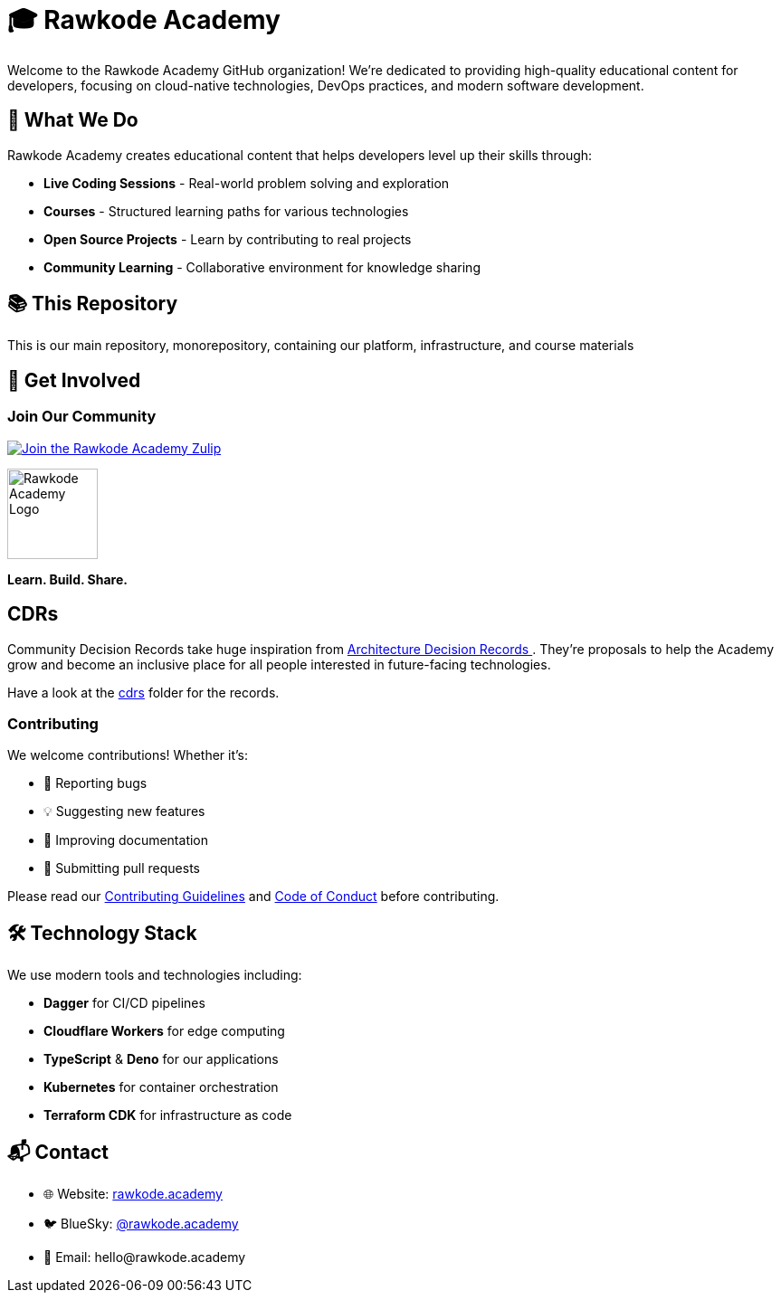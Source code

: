 = 🎓 Rawkode Academy

Welcome to the Rawkode Academy GitHub organization! We're dedicated to providing high-quality educational content for developers, focusing on cloud-native technologies, DevOps practices, and modern software development.

== 🚀 What We Do

Rawkode Academy creates educational content that helps developers level up their skills through:

* *Live Coding Sessions* - Real-world problem solving and exploration
* *Courses* - Structured learning paths for various technologies
* *Open Source Projects* - Learn by contributing to real projects
* *Community Learning* - Collaborative environment for knowledge sharing

== 📚 This Repository

This is our main repository, monorepository, containing our platform, infrastructure, and course materials

== 🌟 Get Involved

=== Join Our Community

link:https://chat.rawkode.academy[image:https://img.shields.io/badge/Zulip-Join_the_Community-5f5ed7.svg?style=for-the-badge&logo=zulip[Join the Rawkode Academy Zulip]]

[.text-center]
image::https://raw.githubusercontent.com/RawkodeAcademy/RawkodeAcademy/main/branding/icon-gradient.svg[Rawkode Academy Logo,100,align="center"]

[.text-center]
*Learn. Build. Share.*

== CDRs

Community Decision Records take huge inspiration from link:https://github.com/joelparkerhenderson/architecture-decision-record[Architecture Decision Records ]. They're proposals to help the Academy grow and become an inclusive place for all people interested in future-facing technologies.

Have a look at the link:./cdrs[cdrs] folder for the records.

=== Contributing

We welcome contributions! Whether it's:

* 🐛 Reporting bugs
* 💡 Suggesting new features
* 📝 Improving documentation
* 🔧 Submitting pull requests

Please read our link:https://github.com/RawkodeAcademy/RawkodeAcademy/blob/main/CONTRIBUTING.md[Contributing Guidelines] and link:https://github.com/RawkodeAcademy/RawkodeAcademy/blob/main/CODE_OF_CONDUCT.md[Code of Conduct] before contributing.

== 🛠️ Technology Stack

We use modern tools and technologies including:

* *Dagger* for CI/CD pipelines
* *Cloudflare Workers* for edge computing
* *TypeScript* & *Deno* for our applications
* *Kubernetes* for container orchestration
* *Terraform CDK* for infrastructure as code

== 📬 Contact

* 🌐 Website: link:https://rawkode.academy[rawkode.academy]
* 🐦 BlueSky: link:https://bsky.app/profile/rawkode.academy[@rawkode.academy]
* 📧 Email: hello@rawkode.academy
